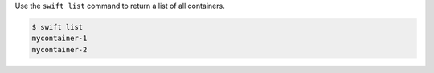 Use the ``swift list`` command to return a list of all containers.

.. code-block:: console

  $ swift list
  mycontainer-1
  mycontainer-2
